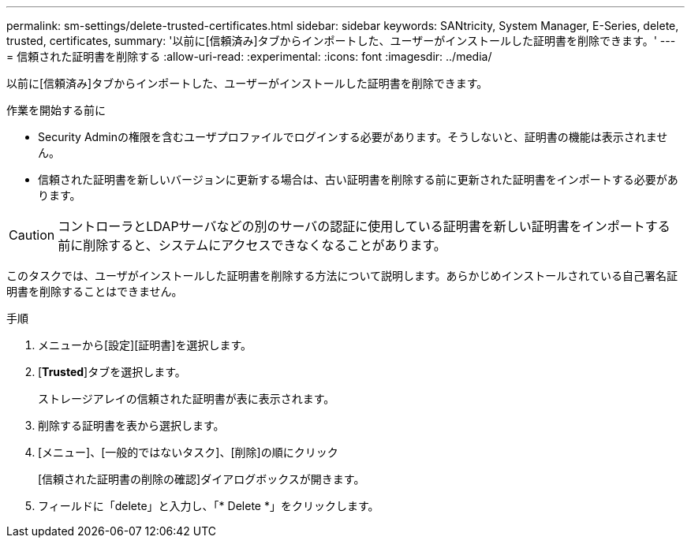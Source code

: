 ---
permalink: sm-settings/delete-trusted-certificates.html 
sidebar: sidebar 
keywords: SANtricity, System Manager, E-Series, delete, trusted, certificates, 
summary: '以前に[信頼済み]タブからインポートした、ユーザーがインストールした証明書を削除できます。' 
---
= 信頼された証明書を削除する
:allow-uri-read: 
:experimental: 
:icons: font
:imagesdir: ../media/


[role="lead"]
以前に[信頼済み]タブからインポートした、ユーザーがインストールした証明書を削除できます。

.作業を開始する前に
* Security Adminの権限を含むユーザプロファイルでログインする必要があります。そうしないと、証明書の機能は表示されません。
* 信頼された証明書を新しいバージョンに更新する場合は、古い証明書を削除する前に更新された証明書をインポートする必要があります。


[CAUTION]
====
コントローラとLDAPサーバなどの別のサーバの認証に使用している証明書を新しい証明書をインポートする前に削除すると、システムにアクセスできなくなることがあります。

====
このタスクでは、ユーザがインストールした証明書を削除する方法について説明します。あらかじめインストールされている自己署名証明書を削除することはできません。

.手順
. メニューから[設定][証明書]を選択します。
. [*Trusted*]タブを選択します。
+
ストレージアレイの信頼された証明書が表に表示されます。

. 削除する証明書を表から選択します。
. [メニュー]、[一般的ではないタスク]、[削除]の順にクリック
+
[信頼された証明書の削除の確認]ダイアログボックスが開きます。

. フィールドに「delete」と入力し、「* Delete *」をクリックします。

